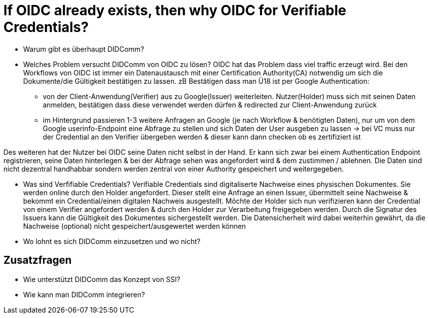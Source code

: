 # If OIDC already exists, then why OIDC for Verifiable Credentials?

* Warum gibt es überhaupt DIDComm? 


* Welches Problem versucht DIDComm von OIDC zu lösen?
OIDC hat das Problem dass viel traffic erzeugt wird. Bei den Workflows von OIDC ist immer ein Datenaustausch mit einer Certification Authority(CA) notwendig um sich die Dokumente/die Gültigkeit bestätigen zu lassen.
zB Bestätigen dass man Ü18 ist per Google Authentication: 
    - von der Client-Anwendung(Verifier) aus zu Google(Issuer) weiterleiten. Nutzer(Holder) muss sich mit seinen Daten anmelden, bestätigen dass diese verwendet werden dürfen & redirected zur Client-Anwendung zurück
    - im Hintergrund passieren 1-3 weitere Anfragen an Google (je nach Workflow & benötigten Daten), nur um von dem Google userinfo-Endpoint eine Abfrage zu stellen und sich Daten der User ausgeben zu lassen 
-> bei VC muss nur der Credential an den Verifier übergeben werden & dieser kann dann checken ob es zertifiziert ist 

Des weiteren hat der Nutzer bei OIDC seine Daten nicht selbst in der Hand. Er kann sich zwar bei einem Authentication Endpoint registrieren, seine Daten hinterlegen & bei der Abfrage sehen was angefordert wird & dem zustimmen / ablehnen. Die Daten sind nicht dezentral handhabbar sondern werden zentral von einer Authority gespeichert und weitergegeben. 


* Was sind Verfifiable Credentials?
Verifiable Credentials sind digitaliserte Nachweise eines physischen Dokumentes. Sie werden online durch den Holder angefordert. Dieser stellt eine Anfrage an einen Issuer, übermittelt seine Nachweise & bekommt ein Credential/einen digitalen Nachweis ausgestellt. Möchte der Holder sich nun verifizieren kann der Credential von einem Verifier angefordert werden & durch den Holder zur Verarbeitung freigegeben werden. Durch die Signatur des Issuers kann die Gültigkeit des Dokumentes sichergestellt werden. Die Datensicherheit wird dabei weiterhin gewährt, da die Nachweise (optional) nicht gespeichert/ausgewertet werden können

* Wo lohnt es sich DIDComm einzusetzen und wo nicht?

## Zusatzfragen

* Wie unterstützt DIDComm das Konzept von SSI?


* Wie kann man DIDComm integrieren?
